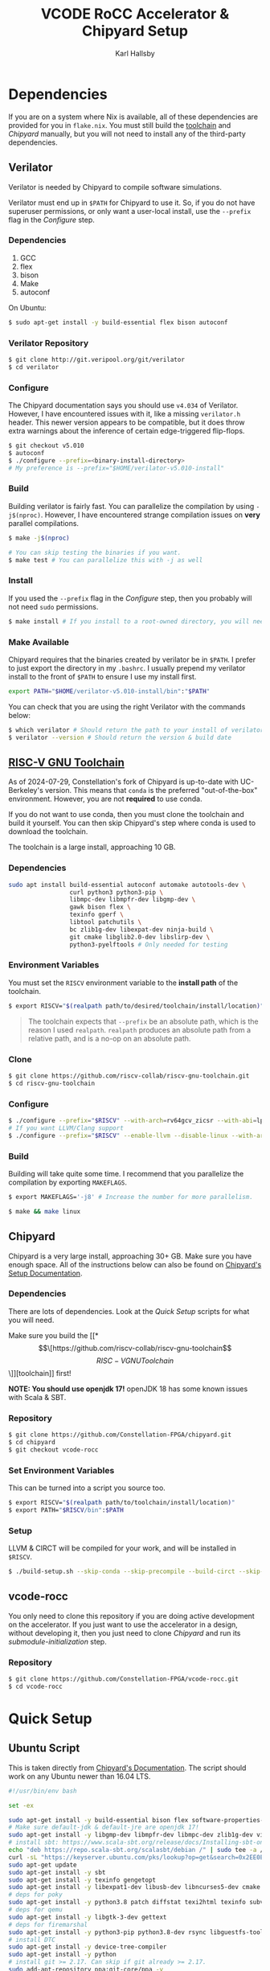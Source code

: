 #+TITLE: VCODE RoCC Accelerator & Chipyard Setup
#+AUTHOR: Karl Hallsby

* Dependencies
If you are on a system where Nix is available, all of these dependencies are provided for you in ~flake.nix~.
You must still build the [[https://github.com/riscv-collab/riscv-gnu-toolchain][toolchain]] and [[*Chipyard][Chipyard]] manually, but you will not need to install any of the third-party dependencies.

** Verilator
Verilator is needed by Chipyard to compile software simulations.

Verilator must end up in ~$PATH~ for Chipyard to use it.
So, if you do not have superuser permissions, or only want a user-local install, use the ~--prefix~ flag in the [[*Configure][Configure]] step.

*** Dependencies
   1. GCC
   2. flex
   3. bison
   4. Make
   5. autoconf

On Ubuntu:
#+begin_src sh
$ sudo apt-get install -y build-essential flex bison autoconf
#+end_src

*** Verilator Repository
#+begin_src sh
$ git clone http://git.veripool.org/git/verilator
$ cd verilator
#+end_src

*** Configure
The Chipyard documentation says you should use ~v4.034~ of Verilator.
However, I have encountered issues with it, like a missing ~verilator.h~ header.
This newer version appears to be compatible, but it does throw extra warnings about the inference of certain edge-triggered flip-flops.
#+begin_src sh
$ git checkout v5.010
$ autoconf
$ ./configure --prefix=<binary-install-directory>
# My preference is --prefix="$HOME/verilator-v5.010-install"
#+end_src

*** Build
Building verilator is fairly fast.
You can parallelize the compilation by using ~-j$(nproc)~.
However, I have encountered strange compilation issues on *very* parallel compilations.
#+begin_src sh
$ make -j$(nproc)

# You can skip testing the binaries if you want.
$ make test # You can parallelize this with -j as well
#+end_src

*** Install
If you used the ~--prefix~ flag in the [[*Configure][Configure]] step, then you probably will not need ~sudo~ permissions.
#+begin_src sh
$ make install # If you install to a root-owned directory, you will need sudo
#+end_src

*** Make Available
Chipyard requires that the binaries created by verilator be in ~$PATH~.
I prefer to just export the directory in my ~.bashrc~.
I usually prepend my verilator install to the front of ~$PATH~ to ensure I use my install first.
#+begin_src sh
export PATH="$HOME/verilator-v5.010-install/bin":"$PATH"
#+end_src

You can check that you are using the right Verilator with the commands below:
#+begin_src sh
$ which verilator # Should return the path to your install of verilator
$ verilator --version # Should return the version & build date
#+end_src

** [[https://github.com/riscv-collab/riscv-gnu-toolchain][RISC-V GNU Toolchain]]
As of 2024-07-29, Constellation's fork of Chipyard is up-to-date with UC-Berkeley's version.
This means that ~conda~ is the preferred "out-of-the-box" environment.
However, you are not *required* to use conda.

If you do not want to use conda, then you must clone the toolchain and build it yourself.
You can then skip Chipyard's step where conda is used to download the toolchain.

The toolchain is a large install, approaching 10 GB.

*** Dependencies
#+begin_src sh
sudo apt install build-essential autoconf automake autotools-dev \
                 curl python3 python3-pip \
                 libmpc-dev libmpfr-dev libgmp-dev \
                 gawk bison flex \
                 texinfo gperf \
                 libtool patchutils \
                 bc zlib1g-dev libexpat-dev ninja-build \
                 git cmake libglib2.0-dev libslirp-dev \
                 python3-pyelftools # Only needed for testing
#+end_src

*** Environment Variables
You must set the ~RISCV~ environment variable to the *install path* of the toolchain.

#+begin_src sh
$ export RISCV="$(realpath path/to/desired/toolchain/install/location)"
#+end_src

#+begin_quote
The toolchain expects that ~--prefix~ be an absolute path, which is the reason I used ~realpath~.
~realpath~ produces an absolute path from a relative path, and is a no-op on an absolute path.
#+end_quote

*** Clone
#+begin_src sh
$ git clone https://github.com/riscv-collab/riscv-gnu-toolchain.git
$ cd riscv-gnu-toolchain
#+end_src

*** Configure
#+begin_src sh
$ ./configure --prefix="$RISCV" --with-arch=rv64gcv_zicsr --with-abi=lp64d --with-cmodel=medany
# If you want LLVM/Clang support
$ ./configure --prefix="$RISCV" --enable-llvm --disable-linux --with-arch=rv64gc --with-abi=lp64d
#+end_src

*** Build
Building will take quite some time.
I recommend that you parallelize the compilation by exporting ~MAKEFLAGS~.
#+begin_src sh
$ export MAKEFLAGS='-j8' # Increase the number for more parallelism.

$ make && make linux
#+end_src

** Chipyard
Chipyard is a very large install, approaching 30+ GB.
Make sure you have enough space.
All of the instructions below can also be found on [[https://chipyard.readthedocs.io/en/stable/Chipyard-Basics/Initial-Repo-Setup.html][Chipyard's Setup Documentation]].

*** Dependencies
There are lots of dependencies.
Look at the [[*Quick Setup][Quick Setup]] scripts for what you will need.

Make sure you build the [[*\[\[https://github.com/riscv-collab/riscv-gnu-toolchain\]\[RISC-V GNU Toolchain\]\]][toolchain]] first!

*NOTE: You should use openjdk 17!*
openJDK 18 has some known issues with Scala & SBT.

*** Repository
#+begin_src sh
$ git clone https://github.com/Constellation-FPGA/chipyard.git
$ cd chipyard
$ git checkout vcode-rocc
#+end_src

*** Set Environment Variables
This can be turned into a script you source too.
#+begin_src sh
$ export RISCV="$(realpath path/to/toolchain/install/location)"
$ export PATH="$RISCV/bin":$PATH
#+end_src

*** Setup
LLVM & CIRCT will be compiled for your work, and will be installed in ~$RISCV~.
#+begin_src sh
$ ./build-setup.sh --skip-conda --skip-precompile --build-circt --skip-firesim --skip-marshal
#+end_src

** vcode-rocc
You only need to clone this repository if you are doing active development on the accelerator.
If you just want to use the accelerator in a design, without developing it, then you just need to clone [[*Repository][Chipyard]] and run its [[*Initialize Submodules][submodule-initialization]] step.

*** Repository
#+begin_src sh
$ git clone https://github.com/Constellation-FPGA/vcode-rocc.git
$ cd vcode-rocc
#+end_src

* Quick Setup
** Ubuntu Script
This is taken directly from [[https://chipyard.readthedocs.io/en/stable/Chipyard-Basics/Initial-Repo-Setup.html][Chipyard's Documentation]].
The script should work on any Ubuntu newer than 16.04 LTS.
#+begin_src sh
#!/usr/bin/env bash

set -ex

sudo apt-get install -y build-essential bison flex software-properties-common curl
# Make sure default-jdk & default-jre are openjdk 17!
sudo apt-get install -y libgmp-dev libmpfr-dev libmpc-dev zlib1g-dev vim default-jdk default-jre
# install sbt: https://www.scala-sbt.org/release/docs/Installing-sbt-on-Linux.html#Ubuntu+and+other+Debian-based+distributions
echo "deb https://repo.scala-sbt.org/scalasbt/debian /" | sudo tee -a /etc/apt/sources.list.d/sbt.list
curl -sL "https://keyserver.ubuntu.com/pks/lookup?op=get&search=0x2EE0EA64E40A89B84B2DF73499E82A75642AC823" | sudo apt-key add
sudo apt-get update
sudo apt-get install -y sbt
sudo apt-get install -y texinfo gengetopt
sudo apt-get install -y libexpat1-dev libusb-dev libncurses5-dev cmake
# deps for poky
sudo apt-get install -y python3.8 patch diffstat texi2html texinfo subversion chrpath wget
# deps for qemu
sudo apt-get install -y libgtk-3-dev gettext
# deps for firemarshal
sudo apt-get install -y python3-pip python3.8-dev rsync libguestfs-tools expat ctags
# install DTC
sudo apt-get install -y device-tree-compiler
sudo apt-get install -y python
# install git >= 2.17. Can skip if git already >= 2.17.
sudo add-apt-repository ppa:git-core/ppa -y
sudo apt-get update
sudo apt-get install git -y

# install verilator
git clone http://git.veripool.org/git/verilator
cd verilator
git checkout v4.224
autoconf && ./configure --prefix="$HOME/verilator-v4.224-install" && make -j$(nproc) && make install
echo "export PATH=$HOME/verilator-v4.224-install/bin:$PATH" >> "$HOME/.bashrc"
#+end_src

** CentOS Script
This is taken directly from [[https://chipyard.readthedocs.io/en/stable/Chipyard-Basics/Initial-Repo-Setup.html][Chipyard's Documentation]].
#+begin_src sh
#!/usr/bin/env bash

set -ex

sudo yum groupinstall -y "Development tools"
# Make sure java & java-devel are openjdk 17!
sudo yum install -y gmp-devel mpfr-devel libmpc-devel zlib-devel vim git java java-devel

# Install SBT https://www.scala-sbt.org/release/docs/Installing-sbt-on-Linux.html#Red+Hat+Enterprise+Linux+and+other+RPM-based+distributions
# sudo rm -f /etc/yum.repos.d/bintray-rpm.repo
# Use rm above if sbt installed from bintray before.
curl -L https://www.scala-sbt.org/sbt-rpm.repo > sbt-rpm.repo
sudo mv sbt-rpm.repo /etc/yum.repos.d/

sudo yum install -y sbt texinfo gengetopt
sudo yum install -y expat-devel libusb1-devel ncurses-devel cmake "perl(ExtUtils::MakeMaker)"
# deps for poky
sudo yum install -y python38 patch diffstat texi2html texinfo subversion chrpath git wget
# deps for qemu
sudo yum install -y gtk3-devel
# deps for firemarshal
sudo yum install -y python38-pip python38-devel rsync libguestfs-tools makeinfo expat ctags
# Install GNU make 4.x (needed to cross-compile glibc 2.28+)
sudo yum install -y centos-release-scl
sudo yum install -y devtoolset-8-make
# install DTC
sudo yum install -y dtc
sudo yum install -y python

# install verilator
git clone http://git.veripool.org/git/verilator
cd verilator
git checkout v4.224
autoconf && ./configure --prefix="$HOME/verilator-v4.224-install" && make -j$(nproc) && make install
echo "export PATH=$HOME/verilator-v4.224-install/bin:$PATH" >> "$HOME/.bashrc"
#+end_src

* Usage
The commands from here on out expect you to have a working [[*\[\[https://github.com/riscv-collab/riscv-gnu-toolchain\]\[RISC-V GNU Toolchain\]\]][RISC-V toolchain]].
Make sure you:
#+begin_src sh
$ source chipyard/env.sh
#+end_src

#+begin_quote
NOTE: You *MUST* have ~$RISCV~ set to the install path of the toolchain before executing any of these commands!
#+end_quote

** Building an SoC Design
Normally, I start by running software simulations using verilator, before moving on.
#+begin_src sh
$ cd sims/verilator
# To build the vcode-rocc design, you must pass a CONFIG option
$ make CONFIG=VCodeRocketPrintfConfig # PrintfConfig will add printfs to synthesized design.
#+end_src

** Active development of vcode-rocc Accelerator
For active development, it is a hassle to use git submodules like Chipyard does.
What I prefer to do instead is to replace the submodule with a symlink to a separate clone of vcode-rocc.
#+begin_src sh
$ cd generators
$ rm -rf vcode-rocc
$ ln -s <path-to-separate-vcode-rocc-clone>
#+end_src

The build system will not know the difference, and everything should work just as normal.

*** Building the Testing Binaries
Building the binaries requires a full RISC-V toolchain.
The Chipyard one works perfectly fine ([[*Build RISC-V Toolchain][Build RISC-V Toolchain]]).
Once the toolchain is built, source the ~env.sh~ file to set the ~$RISCV~ environment variable.
#+begin_src sh
$ source chipyard/env.sh
$ cd vcode-rocc/test
$ make
#+end_src

*** Adding additional Program Tests
To add another program to test on the vcode-rocc Rocket design, you write a new C source file, add the new file to ~modules.mk~, then build them.
There are several examples of how to write a test in the ~test/src~ directory.
#+begin_src sh
$ source chipyard/env.sh
$ cd vcode-rocc/test
$ pushd src
$ vim <test-name>.c # Write your test here.
# You could also copy an already-written test and replace what you need there.
$ vim modules.mk # Add the file name of your test to the list
$ popd
$ make
#+end_src

The build system should generate both a raw binary, ~test.riscv~, and an ELF file, ~test~, that could be run in an emulator like QEMU.

** Running Binaries on the Simulated vcode-rocc Design
To run the binaries, you need to provide the path to the binary as the ~BINARY~ flag to ~make~ and then run the ~run-binary~ target.
#+begin_src
$ cd chipyard/sims/verilator
$ make CONFIG=VCodeRocketPrintfConfig BINARY=vcode-rocc/tests/bin/<test>.riscv run-binary
#+end_src
